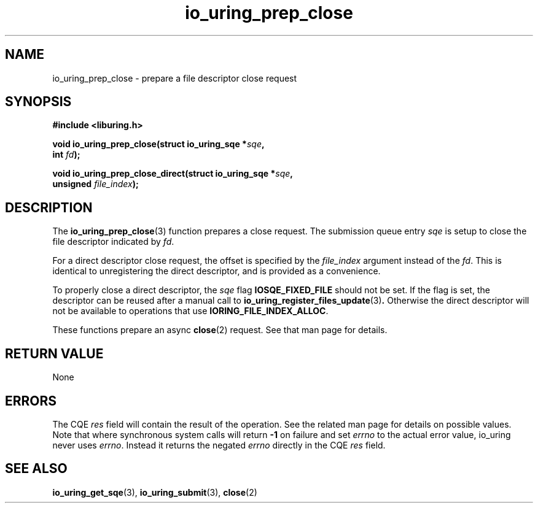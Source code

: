 .\" Copyright (C) 2022 Jens Axboe <axboe@kernel.dk>
.\"
.\" SPDX-License-Identifier: LGPL-2.0-or-later
.\"
.TH io_uring_prep_close 3 "March 13, 2022" "liburing-2.2" "liburing Manual"
.SH NAME
io_uring_prep_close \- prepare a file descriptor close request
.SH SYNOPSIS
.nf
.B #include <liburing.h>
.PP
.BI "void io_uring_prep_close(struct io_uring_sqe *" sqe ","
.BI "                          int " fd ");"
.PP
.BI "void io_uring_prep_close_direct(struct io_uring_sqe *" sqe ","
.BI "                                unsigned " file_index ");"
.PP
.fi
.SH DESCRIPTION
.PP
The
.BR io_uring_prep_close (3)
function prepares a close request. The submission queue entry
.I sqe
is setup to close the file descriptor indicated by
.IR fd .

For a direct descriptor close request, the offset is specified by the
.I file_index
argument instead of the
.IR fd .
This is identical to unregistering the direct descriptor, and is provided as
a convenience.

To properly close a direct descriptor, the 
.I sqe
flag
.B IOSQE_FIXED_FILE
should not be set. If the flag is set, the descriptor can be reused after a
manual call to
.BR io_uring_register_files_update (3) .
Otherwise the direct descriptor will not be available to operations that use
.BR IORING_FILE_INDEX_ALLOC .

These functions prepare an async
.BR close (2)
request. See that man page for details.

.SH RETURN VALUE
None
.SH ERRORS
The CQE
.I res
field will contain the result of the operation. See the related man page for
details on possible values. Note that where synchronous system calls will return
.B -1
on failure and set
.I errno
to the actual error value, io_uring never uses
.IR errno .
Instead it returns the negated
.I errno
directly in the CQE
.I res
field.
.SH SEE ALSO
.BR io_uring_get_sqe (3),
.BR io_uring_submit (3),
.BR close (2)

